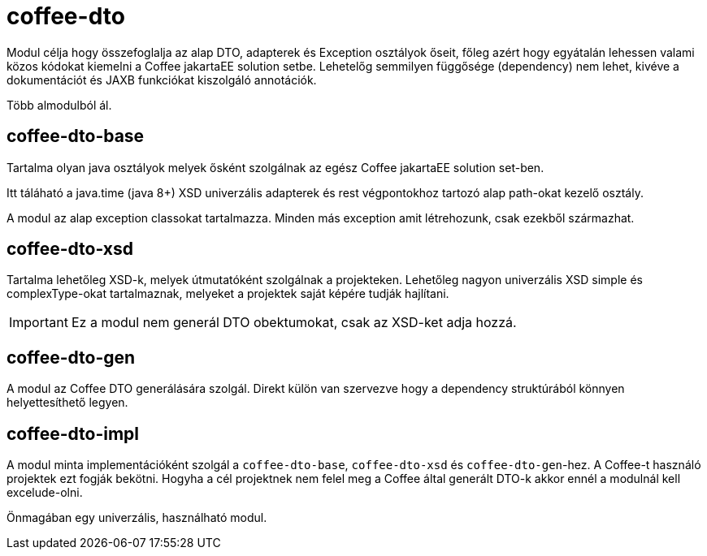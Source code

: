 [#common_core_coffee-cdi]
= coffee-dto

Modul célja hogy összefoglalja az alap DTO, adapterek és Exception osztályok őseit,
főleg azért hogy egyátalán lehessen valami közos kódokat kiemelni a Coffee jakartaEE solution setbe.
Lehetelőg semmilyen függősége (dependency) nem lehet,
kivéve a dokumentációt és JAXB funkciókat kiszolgáló annotációk.

Több almodulból ál.

== coffee-dto-base
Tartalma olyan java osztályok melyek ősként szolgálnak az egész Coffee jakartaEE solution set-ben.

Itt táláható a java.time (java 8+) XSD univerzális adapterek és rest végpontokhoz tartozó alap path-okat kezelő osztály.


A modul az alap exception classokat tartalmazza.
Minden más exception amit létrehozunk,
csak ezekből származhat.

== coffee-dto-xsd
Tartalma lehetőleg XSD-k, melyek útmutatóként szolgálnak a projekteken.
Lehetőleg nagyon univerzális XSD simple és complexType-okat tartalmaznak,
melyeket a projektek saját képére tudják hajlítani.

IMPORTANT: Ez a modul nem generál DTO obektumokat, csak az XSD-ket adja hozzá.

== coffee-dto-gen
A modul az Coffee DTO generálására szolgál.
Direkt külön van szervezve hogy a dependency struktúrából könnyen helyettesíthető legyen.

== coffee-dto-impl
A modul minta implementációként szolgál a `coffee-dto-base`, `coffee-dto-xsd` és `coffee-dto-gen`-hez.
A Coffee-t használó projektek ezt fogják bekötni.
Hogyha a cél projektnek nem felel meg a Coffee által generált DTO-k akkor ennél a modulnál kell excelude-olni.

Önmagában egy univerzális, használható modul.
